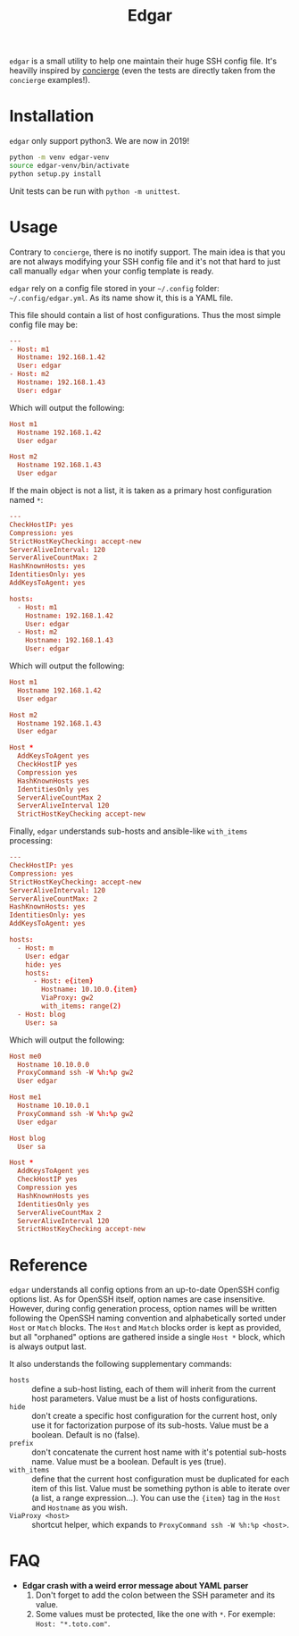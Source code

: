 #+title: Edgar

~edgar~ is a small utility to help one maintain their huge SSH config
file. It's heavilly inspired by [[https://github.com/9seconds/concierge][concierge]] (even the tests are directly
taken from the ~concierge~ examples!).

* Installation

~edgar~ only support python3. We are now in 2019!

#+begin_src sh
python -m venv edgar-venv
source edgar-venv/bin/activate
python setup.py install
#+end_src

Unit tests can be run with ~python -m unittest~.

* Usage

Contrary to ~concierge~, there is no inotify support. The main idea is
that you are not always modifying your SSH config file and it's not that
hard to just call manually ~edgar~ when your config template is ready.

~edgar~ rely on a config file stored in your =~/.config= folder:
=~/.config/edgar.yml=. As its name show it, this is a YAML file.

This file should contain a list of host configurations. Thus the most
simple config file may be:

#+begin_src conf
---
- Host: m1
  Hostname: 192.168.1.42
  User: edgar
- Host: m2
  Hostname: 192.168.1.43
  User: edgar
#+end_src

Which will output the following:

#+begin_src conf
Host m1
  Hostname 192.168.1.42
  User edgar

Host m2
  Hostname 192.168.1.43
  User edgar
#+end_src

If the main object is not a list, it is taken as a primary host
configuration named ~*~:

#+begin_src conf
---
CheckHostIP: yes
Compression: yes
StrictHostKeyChecking: accept-new
ServerAliveInterval: 120
ServerAliveCountMax: 2
HashKnownHosts: yes
IdentitiesOnly: yes
AddKeysToAgent: yes

hosts:
  - Host: m1
    Hostname: 192.168.1.42
    User: edgar
  - Host: m2
    Hostname: 192.168.1.43
    User: edgar
#+end_src

Which will output the following:

#+begin_src conf
Host m1
  Hostname 192.168.1.42
  User edgar

Host m2
  Hostname 192.168.1.43
  User edgar

Host *
  AddKeysToAgent yes
  CheckHostIP yes
  Compression yes
  HashKnownHosts yes
  IdentitiesOnly yes
  ServerAliveCountMax 2
  ServerAliveInterval 120
  StrictHostKeyChecking accept-new
#+end_src

Finally, ~edgar~ understands sub-hosts and ansible-like ~with_items~
processing:

#+begin_src conf
---
CheckHostIP: yes
Compression: yes
StrictHostKeyChecking: accept-new
ServerAliveInterval: 120
ServerAliveCountMax: 2
HashKnownHosts: yes
IdentitiesOnly: yes
AddKeysToAgent: yes

hosts:
  - Host: m
    User: edgar
    hide: yes
    hosts:
      - Host: e{item}
        Hostname: 10.10.0.{item}
        ViaProxy: gw2
        with_items: range(2)
  - Host: blog
    User: sa
#+end_src

Which will output the following:

#+begin_src conf
Host me0
  Hostname 10.10.0.0
  ProxyCommand ssh -W %h:%p gw2
  User edgar

Host me1
  Hostname 10.10.0.1
  ProxyCommand ssh -W %h:%p gw2
  User edgar

Host blog
  User sa

Host *
  AddKeysToAgent yes
  CheckHostIP yes
  Compression yes
  HashKnownHosts yes
  IdentitiesOnly yes
  ServerAliveCountMax 2
  ServerAliveInterval 120
  StrictHostKeyChecking accept-new
#+end_src

* Reference

~edgar~ understands all config options from an up-to-date OpenSSH config
options list. As for OpenSSH itself, option names are case
insensitive. However, during config generation process, option names will be
written following the OpenSSH naming convention and alphabetically sorted
under ~Host~ or ~Match~ blocks. The ~Host~ and ~Match~ blocks order is kept as
provided, but all "orphaned" options are gathered inside a single ~Host *~
block, which is always output last.

It also understands the following supplementary commands:

- ~hosts~ :: define a sub-host listing, each of them will inherit from
             the current host parameters. Value must be a list of hosts
             configurations.
- ~hide~ :: don't create a specific host configuration for the current
            host, only use it for factorization purpose of its
            sub-hosts. Value must be a boolean. Default is no (false).
- ~prefix~ :: don't concatenate the current host name with it's
              potential sub-hosts name. Value must be a boolean. Default
              is yes (true).
- ~with_items~ :: define that the current host configuration must be
                  duplicated for each item of this list. Value must be
                  something python is able to iterate over (a list, a
                  range expression…). You can use the ~{item}~ tag in
                  the ~Host~ and ~Hostname~ as you wish.
- ~ViaProxy <host>~ :: shortcut helper, which expands to
                       ~ProxyCommand ssh -W %h:%p <host>~.

* FAQ

- *Edgar crash with a weird error message about YAML parser*
  1. Don't forget to add the colon between the SSH parameter and its
     value.
  2. Some values must be protected, like the one with ~*~. For exemple:
     ~Host: "*.toto.com"~.
